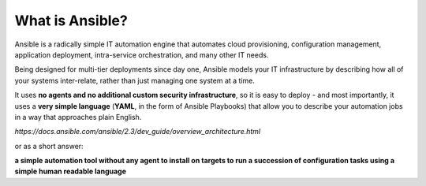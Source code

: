 What is Ansible?
===============
Ansible is a radically simple IT automation engine that automates cloud provisioning, configuration management, application deployment, intra-service orchestration, and many other IT needs.

Being designed for multi-tier deployments since day one, Ansible models your IT infrastructure by describing how all of your systems inter-relate, rather than just managing one system at a time.

It uses **no agents and no additional custom security infrastructure**, so it is  easy to deploy - and most importantly, it uses a **very simple language** (**YAML**, in the form of Ansible Playbooks) that allow you to describe your automation jobs in a way that approaches plain English.

*https://docs.ansible.com/ansible/2.3/dev_guide/overview_architecture.html*



or as a short answer:

**a simple automation tool without any agent to install on targets to run a succession of configuration tasks using a simple human readable language**
